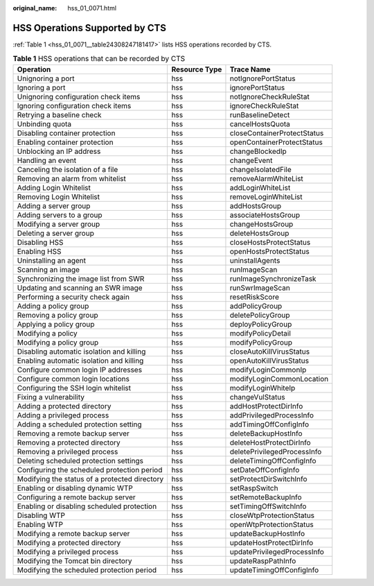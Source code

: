 :original_name: hss_01_0071.html

.. _hss_01_0071:

HSS Operations Supported by CTS
===============================

:ref:`Table 1 <hss_01_0071__table24308247181417>` lists HSS operations recorded by CTS.

.. _hss_01_0071__table24308247181417:

.. table:: **Table 1** HSS operations that can be recorded by CTS

   +-----------------------------------------------+---------------+-----------------------------+
   | Operation                                     | Resource Type | Trace Name                  |
   +===============================================+===============+=============================+
   | Unignoring a port                             | hss           | notIgnorePortStatus         |
   +-----------------------------------------------+---------------+-----------------------------+
   | Ignoring a port                               | hss           | ignorePortStatus            |
   +-----------------------------------------------+---------------+-----------------------------+
   | Unignoring configuration check items          | hss           | notIgnoreCheckRuleStat      |
   +-----------------------------------------------+---------------+-----------------------------+
   | Ignoring configuration check items            | hss           | ignoreCheckRuleStat         |
   +-----------------------------------------------+---------------+-----------------------------+
   | Retrying a baseline check                     | hss           | runBaselineDetect           |
   +-----------------------------------------------+---------------+-----------------------------+
   | Unbinding quota                               | hss           | cancelHostsQuota            |
   +-----------------------------------------------+---------------+-----------------------------+
   | Disabling container protection                | hss           | closeContainerProtectStatus |
   +-----------------------------------------------+---------------+-----------------------------+
   | Enabling container protection                 | hss           | openContainerProtectStatus  |
   +-----------------------------------------------+---------------+-----------------------------+
   | Unblocking an IP address                      | hss           | changeBlockedIp             |
   +-----------------------------------------------+---------------+-----------------------------+
   | Handling an event                             | hss           | changeEvent                 |
   +-----------------------------------------------+---------------+-----------------------------+
   | Canceling the isolation of a file             | hss           | changeIsolatedFile          |
   +-----------------------------------------------+---------------+-----------------------------+
   | Removing an alarm from whitelist              | hss           | removeAlarmWhiteList        |
   +-----------------------------------------------+---------------+-----------------------------+
   | Adding Login Whitelist                        | hss           | addLoginWhiteList           |
   +-----------------------------------------------+---------------+-----------------------------+
   | Removing Login Whitelist                      | hss           | removeLoginWhiteList        |
   +-----------------------------------------------+---------------+-----------------------------+
   | Adding a server group                         | hss           | addHostsGroup               |
   +-----------------------------------------------+---------------+-----------------------------+
   | Adding servers to a group                     | hss           | associateHostsGroup         |
   +-----------------------------------------------+---------------+-----------------------------+
   | Modifying a server group                      | hss           | changeHostsGroup            |
   +-----------------------------------------------+---------------+-----------------------------+
   | Deleting a server group                       | hss           | deleteHostsGroup            |
   +-----------------------------------------------+---------------+-----------------------------+
   | Disabling HSS                                 | hss           | closeHostsProtectStatus     |
   +-----------------------------------------------+---------------+-----------------------------+
   | Enabling HSS                                  | hss           | openHostsProtectStatus      |
   +-----------------------------------------------+---------------+-----------------------------+
   | Uninstalling an agent                         | hss           | uninstallAgents             |
   +-----------------------------------------------+---------------+-----------------------------+
   | Scanning an image                             | hss           | runImageScan                |
   +-----------------------------------------------+---------------+-----------------------------+
   | Synchronizing the image list from SWR         | hss           | runImageSynchronizeTask     |
   +-----------------------------------------------+---------------+-----------------------------+
   | Updating and scanning an SWR image            | hss           | runSwrImageScan             |
   +-----------------------------------------------+---------------+-----------------------------+
   | Performing a security check again             | hss           | resetRiskScore              |
   +-----------------------------------------------+---------------+-----------------------------+
   | Adding a policy group                         | hss           | addPolicyGroup              |
   +-----------------------------------------------+---------------+-----------------------------+
   | Removing a policy group                       | hss           | deletePolicyGroup           |
   +-----------------------------------------------+---------------+-----------------------------+
   | Applying a policy group                       | hss           | deployPolicyGroup           |
   +-----------------------------------------------+---------------+-----------------------------+
   | Modifying a policy                            | hss           | modifyPolicyDetail          |
   +-----------------------------------------------+---------------+-----------------------------+
   | Modifying a policy group                      | hss           | modifyPolicyGroup           |
   +-----------------------------------------------+---------------+-----------------------------+
   | Disabling automatic isolation and killing     | hss           | closeAutoKillVirusStatus    |
   +-----------------------------------------------+---------------+-----------------------------+
   | Enabling automatic isolation and killing      | hss           | openAutoKillVirusStatus     |
   +-----------------------------------------------+---------------+-----------------------------+
   | Configure common login IP addresses           | hss           | modifyLoginCommonIp         |
   +-----------------------------------------------+---------------+-----------------------------+
   | Configure common login locations              | hss           | modifyLoginCommonLocation   |
   +-----------------------------------------------+---------------+-----------------------------+
   | Configuring the SSH login whitelist           | hss           | modifyLoginWhiteIp          |
   +-----------------------------------------------+---------------+-----------------------------+
   | Fixing a vulnerability                        | hss           | changeVulStatus             |
   +-----------------------------------------------+---------------+-----------------------------+
   | Adding a protected directory                  | hss           | addHostProtectDirInfo       |
   +-----------------------------------------------+---------------+-----------------------------+
   | Adding a privileged process                   | hss           | addPrivilegedProcessInfo    |
   +-----------------------------------------------+---------------+-----------------------------+
   | Adding a scheduled protection setting         | hss           | addTimingOffConfigInfo      |
   +-----------------------------------------------+---------------+-----------------------------+
   | Removing a remote backup server               | hss           | deleteBackupHostInfo        |
   +-----------------------------------------------+---------------+-----------------------------+
   | Removing a protected directory                | hss           | deleteHostProtectDirInfo    |
   +-----------------------------------------------+---------------+-----------------------------+
   | Removing a privileged process                 | hss           | deletePrivilegedProcessInfo |
   +-----------------------------------------------+---------------+-----------------------------+
   | Deleting scheduled protection settings        | hss           | deleteTimingOffConfigInfo   |
   +-----------------------------------------------+---------------+-----------------------------+
   | Configuring the scheduled protection period   | hss           | setDateOffConfigInfo        |
   +-----------------------------------------------+---------------+-----------------------------+
   | Modifying the status of a protected directory | hss           | setProtectDirSwitchInfo     |
   +-----------------------------------------------+---------------+-----------------------------+
   | Enabling or disabling dynamic WTP             | hss           | setRaspSwitch               |
   +-----------------------------------------------+---------------+-----------------------------+
   | Configuring a remote backup server            | hss           | setRemoteBackupInfo         |
   +-----------------------------------------------+---------------+-----------------------------+
   | Enabling or disabling scheduled protection    | hss           | setTimingOffSwitchInfo      |
   +-----------------------------------------------+---------------+-----------------------------+
   | Disabling WTP                                 | hss           | closeWtpProtectionStatus    |
   +-----------------------------------------------+---------------+-----------------------------+
   | Enabling WTP                                  | hss           | openWtpProtectionStatus     |
   +-----------------------------------------------+---------------+-----------------------------+
   | Modifying a remote backup server              | hss           | updateBackupHostInfo        |
   +-----------------------------------------------+---------------+-----------------------------+
   | Modifying a protected directory               | hss           | updateHostProtectDirInfo    |
   +-----------------------------------------------+---------------+-----------------------------+
   | Modifying a privileged process                | hss           | updatePrivilegedProcessInfo |
   +-----------------------------------------------+---------------+-----------------------------+
   | Modifying the Tomcat bin directory            | hss           | updateRaspPathInfo          |
   +-----------------------------------------------+---------------+-----------------------------+
   | Modifying the scheduled protection period     | hss           | updateTimingOffConfigInfo   |
   +-----------------------------------------------+---------------+-----------------------------+
